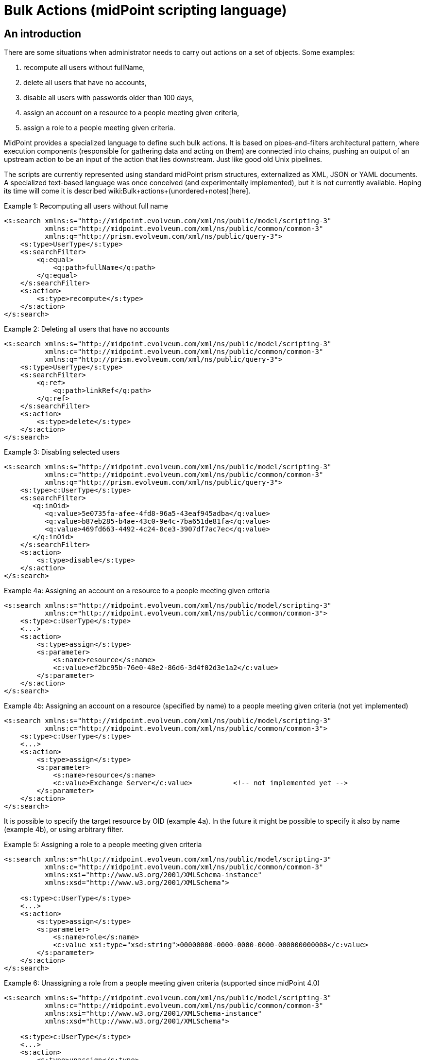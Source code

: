 = Bulk Actions (midPoint scripting language)
:page-nav-title: Bulk Actions
:page-wiki-name: Bulk actions (midPoint scripting language)
:page-toc: top
:page-midpoint-feature: true
:page-alias: { "parent" : "/midpoint/features/current/" }
:page-upkeep-status: yellow


== An introduction

There are some situations when administrator needs to carry out actions on a set of objects.
Some examples:

. recompute all users without fullName,

. delete all users that have no accounts,

. disable all users with passwords older than 100 days,

. assign an account on a resource to a people meeting given criteria,

. assign a role to a people meeting given criteria.

MidPoint provides a specialized language to define such bulk actions.
It is based on pipes-and-filters architectural pattern, where execution components (responsible for gathering data and acting on them) are connected into chains, pushing an output of an upstream action to be an input of the action that lies downstream.
Just like good old Unix pipelines.

The scripts are currently represented using standard midPoint prism structures, externalized as XML, JSON or YAML documents.
A specialized text-based language was once conceived (and experimentally implemented), but it is not currently available.
Hoping its time will come it is described wiki:Bulk+actions+(unordered+notes)[here].

.Example 1: Recomputing all users without full name
[source,xml]
----
<s:search xmlns:s="http://midpoint.evolveum.com/xml/ns/public/model/scripting-3"
          xmlns:c="http://midpoint.evolveum.com/xml/ns/public/common/common-3"
          xmlns:q="http://prism.evolveum.com/xml/ns/public/query-3">
    <s:type>UserType</s:type>
    <s:searchFilter>
        <q:equal>
            <q:path>fullName</q:path>
        </q:equal>
    </s:searchFilter>
    <s:action>
        <s:type>recompute</s:type>
    </s:action>
</s:search>

----

.Example 2: Deleting all users that have no accounts
[source,xml]
----
<s:search xmlns:s="http://midpoint.evolveum.com/xml/ns/public/model/scripting-3"
          xmlns:c="http://midpoint.evolveum.com/xml/ns/public/common/common-3"
          xmlns:q="http://prism.evolveum.com/xml/ns/public/query-3">
    <s:type>UserType</s:type>
    <s:searchFilter>
        <q:ref>
            <q:path>linkRef</q:path>
        </q:ref>
    </s:searchFilter>
    <s:action>
        <s:type>delete</s:type>
    </s:action>
</s:search>
----


.Example 3: Disabling selected users
[source,xml]
----
<s:search xmlns:s="http://midpoint.evolveum.com/xml/ns/public/model/scripting-3"
          xmlns:c="http://midpoint.evolveum.com/xml/ns/public/common/common-3"
          xmlns:q="http://prism.evolveum.com/xml/ns/public/query-3">
    <s:type>c:UserType</s:type>
    <s:searchFilter>
       <q:inOid>
          <q:value>5e0735fa-afee-4fd8-96a5-43eaf945adba</q:value>
          <q:value>b87eb285-b4ae-43c0-9e4c-7ba651de81fa</q:value>
          <q:value>469fd663-4492-4c24-8ce3-3907df7ac7ec</q:value>
       </q:inOid>
    </s:searchFilter>
    <s:action>
        <s:type>disable</s:type>
    </s:action>
</s:search>
----

.Example 4a: Assigning an account on a resource to a people meeting given criteria
[source,xml]
----
<s:search xmlns:s="http://midpoint.evolveum.com/xml/ns/public/model/scripting-3"
          xmlns:c="http://midpoint.evolveum.com/xml/ns/public/common/common-3">
    <s:type>c:UserType</s:type>
    <...>
    <s:action>
        <s:type>assign</s:type>
        <s:parameter>
            <s:name>resource</s:name>
            <c:value>ef2bc95b-76e0-48e2-86d6-3d4f02d3e1a2</c:value>
        </s:parameter>
    </s:action>
</s:search>
----

.Example 4b: Assigning an account on a resource (specified by name) to a people meeting given criteria (not yet implemented)
[source,xml]
----
<s:search xmlns:s="http://midpoint.evolveum.com/xml/ns/public/model/scripting-3"
          xmlns:c="http://midpoint.evolveum.com/xml/ns/public/common/common-3">
    <s:type>c:UserType</s:type>
    <...>
    <s:action>
        <s:type>assign</s:type>
        <s:parameter>
            <s:name>resource</s:name>
            <c:value>Exchange Server</c:value>		<!-- not implemented yet -->
        </s:parameter>
    </s:action>
</s:search>
----

It is possible to specify the target resource by OID (example 4a). In the future it might be possible to specify it also by name (example 4b), or using arbitrary filter.

.Example 5: Assigning a role to a people meeting given criteria
[source,xml]
----
<s:search xmlns:s="http://midpoint.evolveum.com/xml/ns/public/model/scripting-3"
          xmlns:c="http://midpoint.evolveum.com/xml/ns/public/common/common-3"
          xmlns:xsi="http://www.w3.org/2001/XMLSchema-instance"
          xmlns:xsd="http://www.w3.org/2001/XMLSchema">

    <s:type>c:UserType</s:type>
    <...>
    <s:action>
        <s:type>assign</s:type>
        <s:parameter>
            <s:name>role</s:name>
            <c:value xsi:type="xsd:string">00000000-0000-0000-0000-000000000008</c:value>
        </s:parameter>
    </s:action>
</s:search>
----

.Example 6: Unassigning a role from a people meeting given criteria (supported since midPoint 4.0)
[source,xml]
----
<s:search xmlns:s="http://midpoint.evolveum.com/xml/ns/public/model/scripting-3"
          xmlns:c="http://midpoint.evolveum.com/xml/ns/public/common/common-3"
          xmlns:xsi="http://www.w3.org/2001/XMLSchema-instance"
          xmlns:xsd="http://www.w3.org/2001/XMLSchema">

    <s:type>c:UserType</s:type>
    <...>
    <s:action>
        <s:type>unassign</s:type>
        <s:parameter>
            <s:name>role</s:name>
            <c:value xsi:type="xsd:string">00000000-0000-0000-0000-000000000008</c:value>
        </s:parameter>
		<s:parameter>
            <s:name>relation</s:name>
            <c:value xsi:type="xsd:anyURI">default</c:value>
        </s:parameter>
    </s:action>
</s:search>
----


== The language and its execution model


=== Scripting expressions

The basic building block of the language is *a scripting expression*. The expression is a piece of code that may have an input, does some processing, and (optionally) produces an output.
Currently there are the following kinds of expressions:

[%autowidth]
|===
| Name | Meaning

| wiki:Search[search]
| Retrieves a set of objects via searchObjects model call.


| action
| An action that can be carried out on a given piece of data that comes at its input.
Typical actions are add, modify, delete, enable, disable, assign, resolve, log, ...


| wiki:Select[select]
| Selects a given item (container, reference, property) from the input data and copies its value(s) into output.
For example, accepts a list of users and selects only their accounts.


| wiki:Filter+Content[filterContent]
| Removes selected items from the input data.
For example, give a list of users, removes all the data except for names and password values.
(Since 3.6.)


| wiki:Pipeline[pipeline]
| Chains a set of expression together.
They are executed one after another; input sent to the pipeline as a whole is sent to the first expression.
Output of the last expression is considered to be the output of the whole pipeline.


| wiki:Sequence[sequence]
| Sequence of command expressions.
They are executed one after another; input sent to the sequence as a whole is then sent individually to each expression.
Output of the last expression is considered to be the output of the whole sequence.


|===

Other planned expression types: are constant expressions, initialization and use of variables, or filtering input values.


=== Actions

An action modifies the input data (or acts on it in any other way).

In addition to the input data, an action may have one or more parameters.
For example, `assign` action must know the role or resource to be assigned; `modify` action must have the delta that has to be applied.

Currently, there are the following actions:

[%autowidth]
|===
| Action | Description | Parameter | Description

| add
| Adds an object coming as input to the repository, which must be a PrismObject.
(\***)
| -
| -


| modify
| Modifies an object coming as input, which must be a PrismObject.
(\*) (\***)
| delta
| Delta to be applied to the object.


| delete
| Deletes an object coming as input, which must be a PrismObject.
(\*) (\***)
| -
| -


| enable, disable
| Enables or disables an object coming as input (must be a FocusType or ShadowType).
(\*) (\***)
| -
| -


.3+| assign
.3+| Assigns a role or a resource account to a FocusType.
(\*) (\***)
| resource
| Resource(s) on which account(s) have to be assigned.
\**


| role
| Role(s) to be assigned. **


| relation
| Relation of role, which to be assigned.



.3+| unassign
.3+| Unassigns a role or a resource account from a FocusType.
(\*) (\***)
| resource
| Resource(s) to be unassigned.  \**


| role
| Role(s) to be unassigned.
\**


| relation
| Relation(s) defines the relation to the assignee, e.g. default, manager, any ...


| recompute
| Recomputes a user (must be PrismObject<UserType>). (\*) (\***)
| -
| -


.3+| execute-script
.3+| Executes a script against the input data.
(Since midPoint 3.4.1)
| script
| A value of type ScriptExpressionEvaluatorType.


| outputItem
| If the script provides any output that is to be processed further, the item definition has to be given here.
It is in the form of URI, pointing to item name (e.g. user) or item type (e.g. UserType).
"Unqualified" URIs like the two examples here are allowed.But note that outputting data from scripts is currently only experimental.


| forWholeInput
| The script would get the whole pipeline as input (since 3.7, experimental).


| resume
| Resumes a suspended task.
| -
| The task must be in a suspended state.
Since 3.7.2.


| resolve
| Resolves a reference, e.g. data coming from a c:linkRef, into a PrismObject.
| noFetch
| Whether noFetch option has to be applied (default: false).


| purge-schema
| Removes all schema information from a given resource(s) coming as input (PrismObject<ResourceType>).
| -
| -


| discover-connectors
| Discovers all connectors on a given connector host(s), given as PrismObject<ConnectorHostType>.
| rebindResources
| Searches for all resources using now-outdated versions of newly discovered connectors and re-links them to current connectors.


| test-resource
| Tests a given resource(s) coming as input (PrismObject<ResourceType>).
| -
| -


| validate
| Validates a resource - i.e. provides a set of issues just like in Resource Wizard (since 3.5)
| -
| -


| wiki:generate-value[generate-value]
| Generates value(s) for object(s) coming as input.
| items
| Description of what and how to generate.


.5+| notify
.5+| Sends a notification event for each of objects at input (since 3.5) - i.e. it generates a custom Event with the content driven by action parameters.
| subtype
| Subtype of the event created.


| handler
| Ad-hoc event handler that should be used to process the event.
Normally this parameter should not be needed, because event handling should be driven by the system configuration.
However, for ad-hoc events we can specify handler directly within the event.


| forWholeInput
| Whole input (i.e. all items in the pipeline) should be sent as event object.
The default behavior is to generate one event for each input object.


| status
| Status to be put into event (success, failure, inProgress, alsoSuccess, onlyFailure).
Default is "success".


| operation
| Operation to be put into event (add, modify, delete).
Default is "add".


.3+| log
.3+| Logs debugDump form of the data.
| level
| info (the default), debug or trace


| message
| Custom message that is prepended to the data.


|===

(\*) In the future these actions will support also PrismReferences instances as their input.

(\**) These are to be specified as PrismObjects, PrismReferences, or PrismProperties encapsulating either ObjectReferenceTypes or Strings (understood as OIDs - in the future, string containing resource/role names could be accepted as well).
Since 3.7 it is possible to specify queries or search filters here, so it is possible to assign role/resource by its name (see link:https://github.com/Evolveum/midpoint/blob/master/samples/tasks/bulk-actions/assign-enduser-role-to-selected-users-no-approval.xml[this sample]).

(\***) Since 3.5, these actions support `dryRun` parameter that (if set to "true") causes executing "preview changes" instead of real modifications.
They also (except for recompute) support `raw` parameter for applying the operation in raw mode.
And since 3.7 these actions (again except for recompute) support `skipApprovals` parameter, and `options` parameter, as a generalization of these two (`raw`, `skipApprovals`) that can be used to set arbitrary model execution options (see link:https://github.com/Evolveum/midpoint/blob/master/samples/tasks/bulk-actions/assign-enduser-role-to-selected-users-no-approval.xml[this sample]).

Some simple examples of scripts in XML form can be found in *resources/scripting directory* in *model-intest* module and in *tasks/bulk-actions directory* in the *samples* module.

[TIP]
====
Since 3.6, `executeScript` action and `notify` action (that contains custom handler) require superuser authorization, because they allow direct execution of user-supplied scripts (groovy, JavaScript, and so on).
====


== Other features


=== Embedding in tasks

Scripts can be run within tasks.
That is extremely useful for long-running scripts.
More information is on this page.


=== Data being passed

The common data format to be passed between expressions, accepted as script input, or provided as script output is the list of prism values (corresponding to objects, containers, references, or properties).
For example an output of a `search` command is the list of PrismObjectValues.
Or, the output from `search UserType | select linkRef` command is the list of PrismReferenceValues.
Each of these values can be accompanied by an `OperationResult` depicting the state of processing that value.
So, for example, after selecting 100 users and attempting to disable them, one can easily determine what users were processed correctly and what were not.

Serialization of the data is described here.
(TODO)


=== Console output

As in other scripting languages, midPoint scripting also provides an easily-understandable text output of individual commands.
An example:

TODO

Of course, detailed trace of commands executed along with their results is available in the form of OperationResult objects mentioned above.
However, the "console output" feature is meant to be a quick and easy way to convey the administrator the result of the script execution.
In current implementation, each action puts there information on actions taken (users enabled, disabled, deleted, modified, ...), along with warnings and errors.
For any other information, the operation result should be analyzed and displayed.


=== Error handling

Currently, the policy is "stop on any exception".
For example, when a "modify" or "delete" operation throws an ObjectNotFoundException, the script execution simply stops at that moment.
This is for safety reasons.

TODO configuration

Note that actions themselves are also a bit picky.
When they get an object they cannot act upon (e.g. a PrismPropertyValue in situations where they expect PrismObjectValue, or a ResourceType when they expect UserType), they treat this like a fatal error and stop the execution of the whole script.
Also this behavior could be made configurable in the future.


== Tools

TODO (GUI, Eclipse plugin, command-line client)

